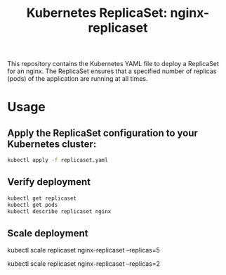 #+Title: Kubernetes ReplicaSet: nginx-replicaset

This repository contains the Kubernetes YAML file to deploy a ReplicaSet for an nginx. The ReplicaSet ensures that a specified number of replicas (pods) of the application are running at all times.

*  Usage

** Apply the ReplicaSet configuration to your Kubernetes cluster:

#+begin_src bash
kubectl apply -f replicaset.yaml
#+end_src

** Verify deployment

#+begin_src bash
kubectl get replicaset
kubectl get pods
kubectl describe replicaset nginx
#+end_src

** Scale deployment

#+bagin_src bash
# Scale up to 5 replicas
kubectl scale replicaset nginx-replicaset --replicas=5

# Scale down to 2 replicas
kubectl scale replicaset nginx-replicaset --replicas=2
#+end_src
